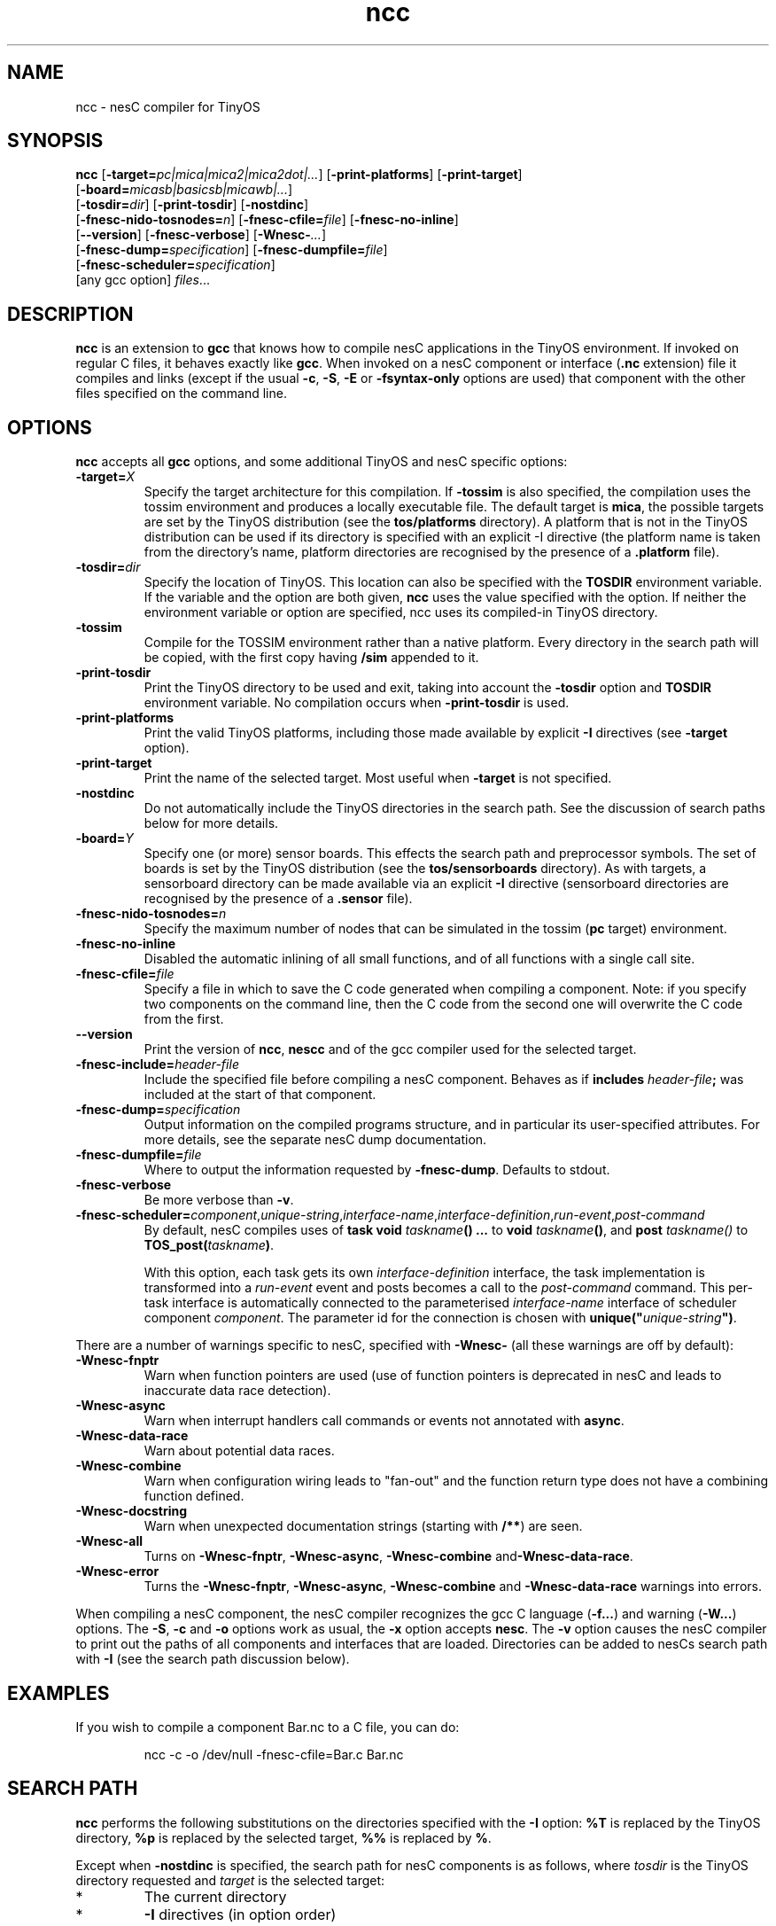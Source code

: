 .TH ncc 1 "April 27, 2004"
.LO 1
.SH NAME
ncc - nesC compiler for TinyOS
.SH SYNOPSIS

\fBncc\fR [\fB-target=\fIpc|mica|mica2|mica2dot|...\fR] [\fB-print-platforms\fR] [\fB-print-target\fR]
    [\fB-board=\fImicasb|basicsb|micawb|...\fR]
    [\fB-tosdir=\fIdir\fR] [\fB-print-tosdir\fR] [\fB-nostdinc\fR] 
    [\fB-fnesc-nido-tosnodes=\fIn\fR] [\fB-fnesc-cfile=\fIfile\fR] [\fB-fnesc-no-inline\fR]
    [\fB--version\fR] [\fB-fnesc-verbose\fR] [\fB-Wnesc-\fI...\fR]
    [\fB-fnesc-dump=\fIspecification\fR] [\fB-fnesc-dumpfile=\fIfile\fR]
    [\fB-fnesc-scheduler=\fIspecification\fR]
    [any gcc option] \fIfiles\fR...
.SH DESCRIPTION

\fBncc\fR is an extension to \fBgcc\fR that knows how to compile nesC
applications in the TinyOS environment. If invoked on regular C files, it
behaves exactly like \fBgcc\fR. When invoked on a nesC component or
interface (\fB.nc\fR extension) file it compiles and links (except if the
usual \fB-c\fR, \fB-S\fR, \fB-E\fR or \fB-fsyntax-only\fR options are used)
that component with the other files specified on the command line.
.SH OPTIONS

\fBncc\fR accepts all \fBgcc\fR options, and some additional TinyOS
and nesC specific options:
.TP
\fB-target=\fIX\fR 
Specify the target architecture for this compilation. If \fB-tossim\fR is
also specified, the compilation uses the tossim environment and produces a
locally executable file. The default target is \fBmica\fR, the possible
targets are set by the TinyOS distribution (see the \fBtos/platforms\fR
directory). A platform that is not in the TinyOS distribution can be used
if its directory is specified with an explicit -I directive (the platform
name is taken from the directory's name, platform directories are
recognised by the presence of a \fB.platform\fR file).
.TP
\fB-tosdir=\fIdir\fR 
Specify the location of TinyOS. This location can also be specified with
the \fBTOSDIR\fR environment variable. If the variable and the option are both
given, \fBncc\fR uses the value specified with the option. If neither the
environment variable or option are specified, ncc uses its compiled-in
TinyOS directory.
.TP
\fB-tossim\fR
Compile for the TOSSIM environment rather than a native platform. Every
directory in the search path will be copied, with the first copy having
\fB/sim\fR appended to it.
.TP
\fB-print-tosdir\fR
Print the TinyOS directory to be used and exit, taking into account the
\fB-tosdir\fR option and \fBTOSDIR\fR environment variable. No compilation
occurs when \fB-print-tosdir\fR is used.
.TP
\fB-print-platforms\fR
Print the valid TinyOS platforms, including those made available by
explicit \fB-I\fR directives (see \fB-target\fR option).
.TP
\fB-print-target\fR
Print the name of the selected target. Most useful when \fB-target\fR is not
specified.
.TP
\fB-nostdinc\fR
Do not automatically include the TinyOS directories in the search path. See
the discussion of search paths below for more details.
.TP
\fB-board=\fIY\fR
Specify one (or more) sensor boards. This effects the search path and
preprocessor symbols. The set of boards is set by the TinyOS distribution
(see the \fBtos/sensorboards\fR directory). As with targets, a sensorboard
directory can be made available via an explicit \fB-I\fR directive
(sensorboard directories are recognised by the presence of a \fB.sensor\fR
file).
.TP
\fB-fnesc-nido-tosnodes=\fIn\fR 
Specify the maximum number of nodes that can be simulated in the tossim
(\fBpc\fR target) environment.
.TP
\fB-fnesc-no-inline\fR
Disabled the automatic inlining of all small functions, and of all functions
with a single call site.
.TP
\fB-fnesc-cfile=\fIfile\fR 
Specify a file in which to save the C code generated when compiling a
component. Note: if you specify two components on the command line, then
the C code from the second one will overwrite the C code from the first.
.TP
\fB--version\fR
Print the version of \fBncc\fR, \fBnescc\fR and of the gcc compiler
used for the selected target.
.TP
\fB-fnesc-include=\fIheader-file\fR
Include the specified file before compiling a nesC component. Behaves
as if \fBincludes \fIheader-file\fB;\fR was included at the start of
that component.
.TP
\fB-fnesc-dump=\fIspecification\fR
Output information on the compiled programs structure, and in particular
its user-specified attributes. For more details, see the separate nesC
dump documentation.
.TP
\fB-fnesc-dumpfile=\fIfile\fR
Where to output the information requested by \fB-fnesc-dump\fR. Defaults to
stdout.
.TP
\fB-fnesc-verbose\fR
Be more verbose than \fB-v\fR.
.TP
\fB-fnesc-scheduler=\fIcomponent\fR,\fIunique-string\fR,\fIinterface-name\fR,\fIinterface-definition\fR,\fIrun-event\fR,\fIpost-command\fR
By default, nesC compiles uses of \fBtask void \fItaskname\fB() ...\fR to
\fBvoid \fItaskname\fB()\fR, and \fBpost \fItaskname()\fR to
\fBTOS_post(\fItaskname\fB)\fR. 

With this option, each task gets its own \fIinterface-definition\fR
interface, the task implementation is transformed into a \fIrun-event\fR
event and posts becomes a call to the \fIpost-command\fR command. This
per-task interface is automatically connected to the parameterised
\fIinterface-name\fR interface of scheduler component \fIcomponent\fR. The
parameter id for the connection is chosen with
\fBunique("\fIunique-string\fB")\fR.
.PP
There are a number of warnings specific to nesC, specified with
\fB-Wnesc-\fR (all these warnings are off by
default):
.TP
\fB-Wnesc-fnptr\fR
Warn when function pointers are used (use of function pointers is
deprecated in nesC and leads to inaccurate data race detection).
.TP
\fB-Wnesc-async\fR 
Warn when interrupt handlers call commands or events not annotated with
\fBasync\fR.
.TP
\fB-Wnesc-data-race\fR
Warn about potential data races.
.TP
\fB-Wnesc-combine\fR
Warn when configuration wiring leads to "fan-out" and the function return
type does not have a combining function defined.
.TP
\fB-Wnesc-docstring\fR
Warn when unexpected documentation strings (starting with \fB/**\fR) are
seen.
.TP
\fB-Wnesc-all\fR
Turns on \fB-Wnesc-fnptr\fR, \fB-Wnesc-async\fR, \fB-Wnesc-combine\fR 
and\fB-Wnesc-data-race\fR.
.TP
\fB-Wnesc-error\fR
Turns the \fB-Wnesc-fnptr\fR, \fB-Wnesc-async\fR, \fB-Wnesc-combine\fR and
\fB-Wnesc-data-race\fR warnings into errors.
.PP
When compiling a nesC component, the nesC compiler recognizes the gcc C
language (\fB-f...\fR) and warning (\fB-W...\fR) options. The \fB-S\fR,
\fB-c\fR and \fB-o\fR options work as usual, the \fB-x\fR option accepts
\fBnesc\fR. The \fB-v\fR option causes the nesC compiler to print out the
paths of all components and interfaces that are loaded. Directories can be
added to nesC\fRs search path with \fB-I\fR (see the search path discussion
below).
.SH EXAMPLES

If you wish to compile a component Bar.nc to a C file, you can do:
.IP
ncc -c -o /dev/null -fnesc-cfile=Bar.c Bar.nc
.SH SEARCH PATH

\fBncc\fR performs the following substitutions on the directories specified
with the \fB-I\fR option: \fB%T\fR is replaced by the TinyOS directory,
\fB%p\fR is replaced by the selected target, \fB%%\fR is replaced by
\fB%\fR.

Except when \fB-nostdinc\fR is specified, the search path for nesC
components is as follows, where \fItosdir\fR is the TinyOS directory
requested and \fItarget\fR is the selected target:
.IP *
The current directory
.IP *
\fB-I\fR directives (in option order)
.IP *
%T/sensorboards/\fIboardname\fR, for each
\fB-board=\fIboardname\fR option specified (in option order) -
except if the sensorboard was found via an explicit -I directive
.IP *
%T/platform/%p  - except if the platform was found via an
explicit -I directive
.IP *
Additional directories requested by the selected target (e.g.,
%T/platform/avrmote for the mica target)
.IP *
%T/interfaces
.IP *
%T/system
.IP *
%T/lib
.IP *
\fBNESCPATH\fR environment variable directories (note that %T and %p
subsitution is not performed on these directories).
.PP
When \fB-nostdinc\fR is specified, the search path is simply:
.IP *
The current directory
.IP *
\fB-I\fR directives
.IP *
\fBNESCPATH\fR environment variable directories
.SH PREPROCESSOR SYMBOLS

\fBncc\fR defines the following preprocessor symbols:
.TP
\fBNESC\fR (since v1.1) 
set to XYZ where x.yz is the nesC version
.TP
\fBPLATFORM_\fItarget\fR 
where \fItarget\fR is the selected target name, converted to upper case
.TP
\fBBOARD_\fIboardname\fR 
for each \fB-board=\fIboardname\fR option (the
boardname is converted to upper case)
.SH ENVIRONMENT VARIABLES

.TP
.B TOSDIR
If the \fB-tosdir=\fIdir\fR option is not used, the \fBTOSDIR\fR
environment variable specifies the location of TinyOS.
.TP
.B NESCPATH 
A colon separated list of additional search directories for
nesC components.
.SH SEE ALSO

.IR gcc (1),
platform-specific gcc,
.IR nescc (1)
.SH NOTES

\fBncc\fR is built over \fBnescc\fR, which handles the non-TinyOS-specific
functionality of \fBncc\fR. Users of nesC in a non-TinyOS context may
prefer to use \fBnescc\fR (see the source code of ncc and nescc for
details).

The warnings for the new nesC 1.1 features (see \fB-Wnesc-all\fR) are off
by default to increase compatibility with nesC 1.0 code. To match the
language specification in the nesC 1.1 reference manual, you should compile
with \fB-Wnesc-all\fR and \fB-Wnesc-error\fR. These options will become the
default in future releases.
